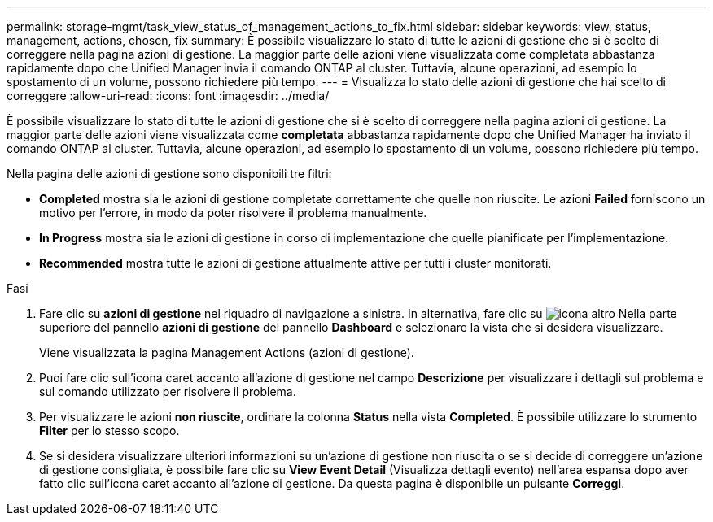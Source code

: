 ---
permalink: storage-mgmt/task_view_status_of_management_actions_to_fix.html 
sidebar: sidebar 
keywords: view, status, management, actions, chosen, fix 
summary: È possibile visualizzare lo stato di tutte le azioni di gestione che si è scelto di correggere nella pagina azioni di gestione. La maggior parte delle azioni viene visualizzata come completata abbastanza rapidamente dopo che Unified Manager invia il comando ONTAP al cluster. Tuttavia, alcune operazioni, ad esempio lo spostamento di un volume, possono richiedere più tempo. 
---
= Visualizza lo stato delle azioni di gestione che hai scelto di correggere
:allow-uri-read: 
:icons: font
:imagesdir: ../media/


[role="lead"]
È possibile visualizzare lo stato di tutte le azioni di gestione che si è scelto di correggere nella pagina azioni di gestione. La maggior parte delle azioni viene visualizzata come *completata* abbastanza rapidamente dopo che Unified Manager ha inviato il comando ONTAP al cluster. Tuttavia, alcune operazioni, ad esempio lo spostamento di un volume, possono richiedere più tempo.

Nella pagina delle azioni di gestione sono disponibili tre filtri:

* *Completed* mostra sia le azioni di gestione completate correttamente che quelle non riuscite. Le azioni *Failed* forniscono un motivo per l'errore, in modo da poter risolvere il problema manualmente.
* *In Progress* mostra sia le azioni di gestione in corso di implementazione che quelle pianificate per l'implementazione.
* *Recommended* mostra tutte le azioni di gestione attualmente attive per tutti i cluster monitorati.


.Fasi
. Fare clic su *azioni di gestione* nel riquadro di navigazione a sinistra. In alternativa, fare clic su image:../media/more_icon.gif["icona altro"] Nella parte superiore del pannello *azioni di gestione* del pannello *Dashboard* e selezionare la vista che si desidera visualizzare.
+
Viene visualizzata la pagina Management Actions (azioni di gestione).

. Puoi fare clic sull'icona caret accanto all'azione di gestione nel campo *Descrizione* per visualizzare i dettagli sul problema e sul comando utilizzato per risolvere il problema.
. Per visualizzare le azioni *non riuscite*, ordinare la colonna *Status* nella vista *Completed*. È possibile utilizzare lo strumento *Filter* per lo stesso scopo.
. Se si desidera visualizzare ulteriori informazioni su un'azione di gestione non riuscita o se si decide di correggere un'azione di gestione consigliata, è possibile fare clic su *View Event Detail* (Visualizza dettagli evento) nell'area espansa dopo aver fatto clic sull'icona caret accanto all'azione di gestione. Da questa pagina è disponibile un pulsante *Correggi*.

